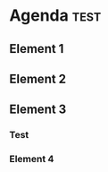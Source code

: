 * Agenda :test:
** Element 1
   SCHEDULED: <2011-02-08>
** Element 2
** Element 3
   DEADLINE: <2011-02-08>
*** Test
*** Element 4
   SCHEDULED: <2011-02-08>
